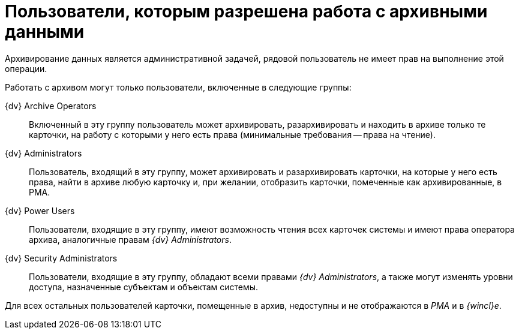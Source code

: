 = Пользователи, которым разрешена работа с архивными данными

Архивирование данных является административной задачей, рядовой пользователь не имеет прав на выполнение этой операции.

Работать с архивом могут только пользователи, включенные в следующие группы:

{dv} Archive Operators::
  Включенный в эту группу пользователь может архивировать, разархивировать и находить в архиве только те карточки, на работу с которыми у него есть права (минимальные требования -- права на чтение).
{dv} Administrators::
  Пользователь, входящий в эту группу, может архивировать и разархивировать карточки, на которые у него есть права, найти в архиве любую карточку и, при желании, отобразить карточки, помеченные как архивированные, в РМА.
{dv} Power Users::
  Пользователи, входящие в эту группу, имеют возможность чтения всех карточек системы и имеют права оператора архива, аналогичные правам [.keyword .parmname]_{dv} Administrators_.
{dv} Security Administrators::
  Пользователи, входящие в эту группу, обладают всеми правами [.keyword .parmname]_{dv} Administrators_, а также могут изменять уровни доступа, назначенные субъектам и объектам системы.

Для всех остальных пользователей карточки, помещенные в архив, недоступны и не отображаются в _РМА_ и в _{wincl}е_.
